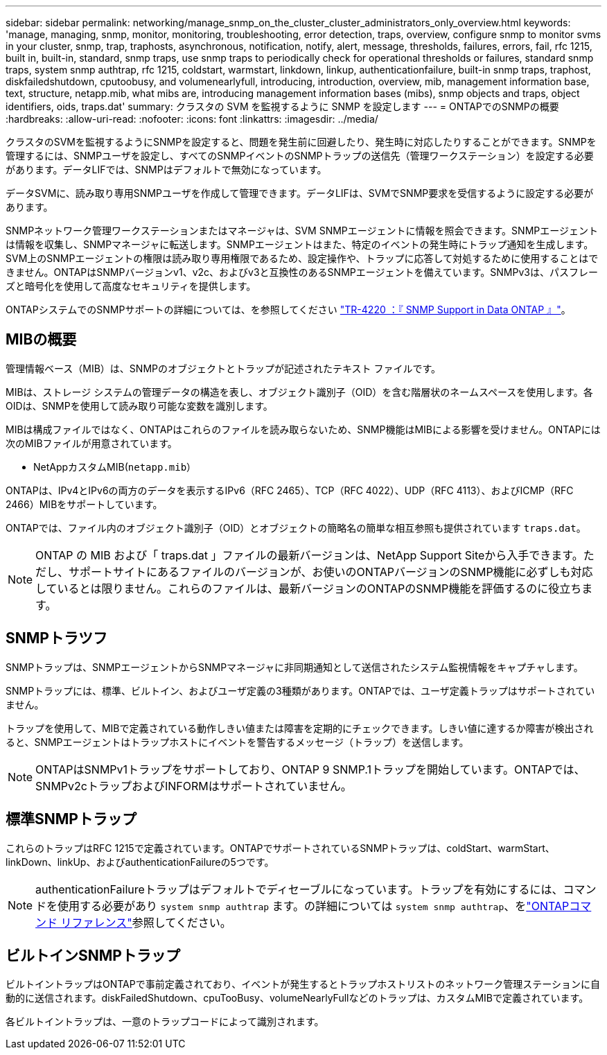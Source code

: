 ---
sidebar: sidebar 
permalink: networking/manage_snmp_on_the_cluster_cluster_administrators_only_overview.html 
keywords: 'manage, managing, snmp, monitor, monitoring, troubleshooting, error detection, traps, overview, configure snmp to monitor svms in your cluster, snmp, trap, traphosts, asynchronous, notification, notify, alert, message, thresholds, failures, errors, fail, rfc 1215, built in, built-in, standard, snmp traps, use snmp traps to periodically check for operational thresholds or failures, standard snmp traps, system snmp authtrap, rfc 1215, coldstart, warmstart, linkdown, linkup, authenticationfailure, built-in snmp traps, traphost, diskfailedshutdown, cputoobusy, and volumenearlyfull, introducing, introduction, overview, mib, management information base, text, structure, netapp.mib, what mibs are, introducing management information bases (mibs), snmp objects and traps, object identifiers, oids, traps.dat' 
summary: クラスタの SVM を監視するように SNMP を設定します 
---
= ONTAPでのSNMPの概要
:hardbreaks:
:allow-uri-read: 
:nofooter: 
:icons: font
:linkattrs: 
:imagesdir: ../media/


[role="lead"]
クラスタのSVMを監視するようにSNMPを設定すると、問題を発生前に回避したり、発生時に対応したりすることができます。SNMPを管理するには、SNMPユーザを設定し、すべてのSNMPイベントのSNMPトラップの送信先（管理ワークステーション）を設定する必要があります。データLIFでは、SNMPはデフォルトで無効になっています。

データSVMに、読み取り専用SNMPユーザを作成して管理できます。データLIFは、SVMでSNMP要求を受信するように設定する必要があります。

SNMPネットワーク管理ワークステーションまたはマネージャは、SVM SNMPエージェントに情報を照会できます。SNMPエージェントは情報を収集し、SNMPマネージャに転送します。SNMPエージェントはまた、特定のイベントの発生時にトラップ通知を生成します。SVM上のSNMPエージェントの権限は読み取り専用権限であるため、設定操作や、トラップに応答して対処するために使用することはできません。ONTAPはSNMPバージョンv1、v2c、およびv3と互換性のあるSNMPエージェントを備えています。SNMPv3は、パスフレーズと暗号化を使用して高度なセキュリティを提供します。

ONTAPシステムでのSNMPサポートの詳細については、を参照してください https://www.netapp.com/pdf.html?item=/media/16417-tr-4220pdf.pdf["TR-4220 ：『 SNMP Support in Data ONTAP 』"^]。



== MIBの概要

管理情報ベース（MIB）は、SNMPのオブジェクトとトラップが記述されたテキスト ファイルです。

MIBは、ストレージ システムの管理データの構造を表し、オブジェクト識別子（OID）を含む階層状のネームスペースを使用します。各OIDは、SNMPを使用して読み取り可能な変数を識別します。

MIBは構成ファイルではなく、ONTAPはこれらのファイルを読み取らないため、SNMP機能はMIBによる影響を受けません。ONTAPには次のMIBファイルが用意されています。

* NetAppカスタムMIB(`netapp.mib`）


ONTAPは、IPv4とIPv6の両方のデータを表示するIPv6（RFC 2465）、TCP（RFC 4022）、UDP（RFC 4113）、およびICMP（RFC 2466）MIBをサポートしています。

ONTAPでは、ファイル内のオブジェクト識別子（OID）とオブジェクトの簡略名の簡単な相互参照も提供されています `traps.dat`。


NOTE: ONTAP の MIB および「 traps.dat 」ファイルの最新バージョンは、NetApp Support Siteから入手できます。ただし、サポートサイトにあるファイルのバージョンが、お使いのONTAPバージョンのSNMP機能に必ずしも対応しているとは限りません。これらのファイルは、最新バージョンのONTAPのSNMP機能を評価するのに役立ちます。



== SNMPトラツフ

SNMPトラップは、SNMPエージェントからSNMPマネージャに非同期通知として送信されたシステム監視情報をキャプチャします。

SNMPトラップには、標準、ビルトイン、およびユーザ定義の3種類があります。ONTAPでは、ユーザ定義トラップはサポートされていません。

トラップを使用して、MIBで定義されている動作しきい値または障害を定期的にチェックできます。しきい値に達するか障害が検出されると、SNMPエージェントはトラップホストにイベントを警告するメッセージ（トラップ）を送信します。


NOTE: ONTAPはSNMPv1トラップをサポートしており、ONTAP 9 SNMP.1トラップを開始しています。ONTAPでは、SNMPv2cトラップおよびINFORMはサポートされていません。



== 標準SNMPトラップ

これらのトラップはRFC 1215で定義されています。ONTAPでサポートされているSNMPトラップは、coldStart、warmStart、linkDown、linkUp、およびauthenticationFailureの5つです。


NOTE: authenticationFailureトラップはデフォルトでディセーブルになっています。トラップを有効にするには、コマンドを使用する必要があり `system snmp authtrap` ます。の詳細については `system snmp authtrap`、をlink:https://docs.netapp.com/us-en/ontap-cli/system-snmp-authtrap.html["ONTAPコマンド リファレンス"^]参照してください。



== ビルトインSNMPトラップ

ビルトイントラップはONTAPで事前定義されており、イベントが発生するとトラップホストリストのネットワーク管理ステーションに自動的に送信されます。diskFailedShutdown、cpuTooBusy、volumeNearlyFullなどのトラップは、カスタムMIBで定義されています。

各ビルトイントラップは、一意のトラップコードによって識別されます。
